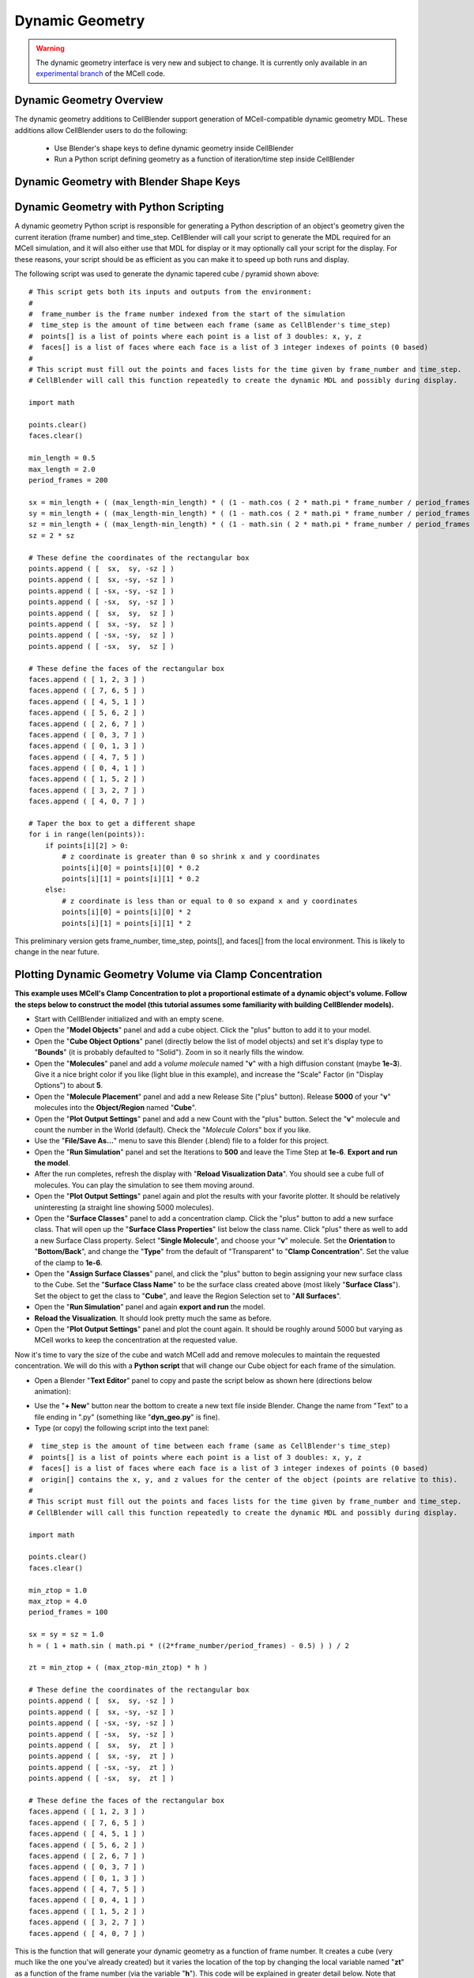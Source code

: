 .. _dynamic_geometry_overview:


*********************************************
Dynamic Geometry
*********************************************

.. warning::

   The dynamic geometry interface is very new and subject to change. It is
   currently only available in an `experimental branch`_ of the MCell code.

   .. _experimental branch: https://github.com/mcellteam/mcell/tree/dynamic_meshes


Dynamic Geometry Overview
---------------------------------------------


The dynamic geometry additions to CellBlender support generation of MCell-compatible
dynamic geometry MDL. These additions allow CellBlender users to do the following:

    * Use Blender's shape keys to define dynamic geometry inside CellBlender
    * Run a Python script defining geometry as a function of iteration/time step inside CellBlender


Dynamic Geometry with Blender Shape Keys
---------------------------------------------

.. image:: ./images/dynamic_geometry_shape_keys.gif


Dynamic Geometry with Python Scripting
---------------------------------------------

.. image:: ./images/dynamic_geometry_scripted.gif

A dynamic geometry Python script is responsible for generating a Python description of
an object's geometry given the current iteration (frame number) and time_step. CellBlender
will call your script to generate the MDL required for an MCell simulation, and it will also
either use that MDL for display or it may optionally call your script for the display. For
these reasons, your script should be as efficient as you can make it to speed up both runs
and display.

The following script was used to generate the dynamic tapered cube / pyramid shown above:

::

    # This script gets both its inputs and outputs from the environment:
    #
    #  frame_number is the frame number indexed from the start of the simulation
    #  time_step is the amount of time between each frame (same as CellBlender's time_step)
    #  points[] is a list of points where each point is a list of 3 doubles: x, y, z
    #  faces[] is a list of faces where each face is a list of 3 integer indexes of points (0 based)
    #
    # This script must fill out the points and faces lists for the time given by frame_number and time_step.
    # CellBlender will call this function repeatedly to create the dynamic MDL and possibly during display.

    import math

    points.clear()
    faces.clear()

    min_length = 0.5
    max_length = 2.0
    period_frames = 200

    sx = min_length + ( (max_length-min_length) * ( (1 - math.cos ( 2 * math.pi * frame_number / period_frames )) / 2 ) )
    sy = min_length + ( (max_length-min_length) * ( (1 - math.cos ( 2 * math.pi * frame_number / period_frames )) / 2 ) )
    sz = min_length + ( (max_length-min_length) * ( (1 - math.sin ( 2 * math.pi * frame_number / period_frames )) / 2 ) )
    sz = 2 * sz

    # These define the coordinates of the rectangular box
    points.append ( [  sx,  sy, -sz ] )
    points.append ( [  sx, -sy, -sz ] )
    points.append ( [ -sx, -sy, -sz ] )
    points.append ( [ -sx,  sy, -sz ] )
    points.append ( [  sx,  sy,  sz ] )
    points.append ( [  sx, -sy,  sz ] )
    points.append ( [ -sx, -sy,  sz ] )
    points.append ( [ -sx,  sy,  sz ] )

    # These define the faces of the rectangular box
    faces.append ( [ 1, 2, 3 ] )
    faces.append ( [ 7, 6, 5 ] )
    faces.append ( [ 4, 5, 1 ] )
    faces.append ( [ 5, 6, 2 ] )
    faces.append ( [ 2, 6, 7 ] )
    faces.append ( [ 0, 3, 7 ] )
    faces.append ( [ 0, 1, 3 ] )
    faces.append ( [ 4, 7, 5 ] )
    faces.append ( [ 0, 4, 1 ] )
    faces.append ( [ 1, 5, 2 ] )
    faces.append ( [ 3, 2, 7 ] )
    faces.append ( [ 4, 0, 7 ] )

    # Taper the box to get a different shape
    for i in range(len(points)):
        if points[i][2] > 0:
            # z coordinate is greater than 0 so shrink x and y coordinates
            points[i][0] = points[i][0] * 0.2
            points[i][1] = points[i][1] * 0.2
        else:
            # z coordinate is less than or equal to 0 so expand x and y coordinates
            points[i][0] = points[i][0] * 2
            points[i][1] = points[i][1] * 2

This preliminary version gets frame_number, time_step, points[], and faces[] from the local environment.
This is likely to change in the near future.



Plotting Dynamic Geometry Volume via Clamp Concentration
--------------------------------------------------------

.. image:: ./images/dynamic_vol_conc_clamp.gif
.. image:: ./images/Dynamic_Count.png

**This example uses MCell's Clamp Concentration to plot a proportional estimate of a dynamic object's
volume. Follow the steps below to construct the model (this tutorial assumes some familiarity with building CellBlender models).**

* Start with CellBlender initialized and with an empty scene.

* Open the "**Model Objects**" panel and add a cube object. Click the "plus" button to add it to your model.

* Open the "**Cube Object Options**" panel (directly below the list of model objects) and set it's display type to "**Bounds**" (it is probably defaulted to "Solid"). Zoom in so it nearly fills the window.

* Open the "**Molecules**" panel and add a *volume molecule* named "**v**" with a high diffusion constant (maybe **1e-3**). Give it a nice bright color if you like (light blue in this example), and increase the "Scale" Factor (in "Display Options") to about **5**.

* Open the "**Molecule Placement**" panel and add a new Release Site ("plus" button). Release **5000** of your "**v**" molecules into the **Object/Region** named "**Cube**".

* Open the "**Plot Output Settings**" panel and add a new Count with the "plus" button. Select the "**v**" molecule and count the number in the World (default). Check the "*Molecule Colors*" box if you like.

* Use the "**File/Save As...**" menu to save this Blender (.blend) file to a folder for this project.

* Open the "**Run Simulation**" panel and set the Iterations to **500** and leave the Time Step at **1e-6**. **Export and run the model**.

* After the run completes, refresh the display with "**Reload Visualization Data**". You should see a cube full of molecules. You can play the simulation to see them moving around.

* Open the "**Plot Output Settings**" panel again and plot the results with your favorite plotter. It should be relatively uninteresting (a straight line showing 5000 molecules).

* Open the "**Surface Classes**" panel to add a concentration clamp. Click the "plus" button to add a new surface class. That will open up the "**Surface Class Properties**" list below the class name. Click "plus" there as well to add a new Surface Class property. Select "**Single Molecule**", and choose your "**v**" molecule. Set the **Orientation** to "**Bottom/Back**", and change the "**Type**" from the default of "Transparent" to "**Clamp Concentration**". Set the value of the clamp to **1e-6**.

* Open the "**Assign Surface Classes**" panel, and click the "plus" button to begin assigning your new surface class to the Cube. Set the "**Surface Class Name**" to be the surface class created above (most likely "**Surface Class**"). Set the object to get the class to "**Cube**", and leave the Region Selection set to "**All Surfaces**".

* Open the "**Run Simulation**" panel and again **export and run** the model.

* **Reload the Visualization**. It should look pretty much the same as before.

* Open the "**Plot Output Settings**" panel and plot the count again. It should be roughly around 5000 but varying as MCell works to keep the concentration at the requested value.

Now it's time to vary the size of the cube and watch MCell add and remove molecules to maintain the requested concentration. We will do this with a **Python script** that will change our Cube object for each frame of the simulation.

* Open a Blender "**Text Editor**" panel to copy and paste the script below as shown here (directions below animation):

.. image:: ./images/Blender_Text_Edit_Script_Crop.gif

* Use the "**+ New**" button near the bottom to create a new text file inside Blender. Change the name from "Text" to a file ending in ".py" (something like "**dyn_geo.py**" is fine).


* Type (or copy) the following script into the text panel:

::

    #  time_step is the amount of time between each frame (same as CellBlender's time_step)
    #  points[] is a list of points where each point is a list of 3 doubles: x, y, z
    #  faces[] is a list of faces where each face is a list of 3 integer indexes of points (0 based)
    #  origin[] contains the x, y, and z values for the center of the object (points are relative to this).
    #
    # This script must fill out the points and faces lists for the time given by frame_number and time_step.
    # CellBlender will call this function repeatedly to create the dynamic MDL and possibly during display.

    import math

    points.clear()
    faces.clear()

    min_ztop = 1.0
    max_ztop = 4.0
    period_frames = 100

    sx = sy = sz = 1.0
    h = ( 1 + math.sin ( math.pi * ((2*frame_number/period_frames) - 0.5) ) ) / 2

    zt = min_ztop + ( (max_ztop-min_ztop) * h )

    # These define the coordinates of the rectangular box
    points.append ( [  sx,  sy, -sz ] )
    points.append ( [  sx, -sy, -sz ] )
    points.append ( [ -sx, -sy, -sz ] )
    points.append ( [ -sx,  sy, -sz ] )
    points.append ( [  sx,  sy,  zt ] )
    points.append ( [  sx, -sy,  zt ] )
    points.append ( [ -sx, -sy,  zt ] )
    points.append ( [ -sx,  sy,  zt ] )

    # These define the faces of the rectangular box
    faces.append ( [ 1, 2, 3 ] )
    faces.append ( [ 7, 6, 5 ] )
    faces.append ( [ 4, 5, 1 ] )
    faces.append ( [ 5, 6, 2 ] )
    faces.append ( [ 2, 6, 7 ] )
    faces.append ( [ 0, 3, 7 ] )
    faces.append ( [ 0, 1, 3 ] )
    faces.append ( [ 4, 7, 5 ] )
    faces.append ( [ 0, 4, 1 ] )
    faces.append ( [ 1, 5, 2 ] )
    faces.append ( [ 3, 2, 7 ] )
    faces.append ( [ 4, 0, 7 ] )


This is the function that will generate your dynamic geometry as a function of frame number.
It creates a cube (very much like the one you've already created) but it varies the location of the top by
changing the local variable named "**zt**" as a function of the frame number (via the variable "**h**").
This code will be explained in greater detail below. Note that clicking the "Syntax highlight for scripting" 
button will add syntax highlighting to your Python code (as shown in the animation).

* Open the "**Model Objects** " panel. The "Cube" should be selected. Open the "**Cube Object Options**" panel (if it isn't open already) and check the "**Dynamic**" box. This is the check box that lets CellBlender know that it must generate dynamic geometry for this object. When you click "**Dynamic**", the "**Script**" option will appear directly to its right. If the script is left empty, then CellBlender assumes that your Dynamic Geometry will be generated using Blender's built-in keying system. But we want to use our script, so click the **refresh button** beside the "Script" box to reload the available scripts. Then click in the "**Script**" box and select "**dyn_geo.py**" (or whatever you named your script). This tells CellBlender to use that script to generate geometry for this object. There may also be another check box near the top of the "**Model Objects**" panel named "**Show Dynamic MDL**". That button can enable or disable the reading and displaying of dynamic data. It's there because very large models can be slow to load. This Cube model is small, so check that box to see the dynamic geometry in Blender's 3D view window.

* Open the "**Run Simulation**" panel and again **export and run the model**.

* When the simulation completes, scroll through the time line to see the dynamic geometry change (it may help to change the zoom and perspective to see the entire cube as it stretches). You'll notice that the density of the molecules remains about the same due to the **Concentration Clamp** applied to this object. It should resemble this animation:

.. image:: ./images/dynamic_vol_conc_clamp.gif

* Open the "**Plot Output Settings**" panel again and plot the results one more time. You should see a sinusoidal plot indicating that the number of molecules is varying ... up and down. Remember that the concentration remains constant, but the *volume* is changing. So the total number of molecules will be proportional to the volume. That's exactly what this plot shows.

.. image:: ./images/Dynamic_Count.png

Understanding the Script
........................

This preliminary version of dynamic geometry scripting uses the following variables from the local environment:

* **time_step** is the amount of time between each frame (same as CellBlender's time_step)
* **frame_number** is an integer number representing the number of **time steps** that have passed to this point
* **points[]** is a list of points where each point is a list of 3 doubles: x, y, z (relative to the **origin** below)
* **faces[]** is a list of faces where each face is a list of 3 integer indexes of points (0 based)
* **origin[]** contains the x, y, and z values for the center of the object (**points** are relative to this).

These five variables are set to defaults before your script is called. Their values will be used to create the actual CellBlender object after your script has completed. Since points and faces are both lists, they are cleared before using them:

::

    points.clear()
    faces.clear()

Since we are trying to build a cube with a top that grows up and down, the only thing we'll vary is the z coordinate of the top of the box. So we set variables for the minimum and maximum values for the top of the box:

::

    min_ztop = 1.0
    max_ztop = 4.0

We also want to control how many frames are in a complete periodic cycle. The cube will grow from small to large and then back to small in one period:

::

    period_frames = 100

With this setting, the box size will complete a full period in 100 frames.

We set all of the initial dimensions to 1.0:

::

    sx = sy = sz = 1.0

Then we calculate a normalized height value based on the frame number and the number of frames in one complete period:

::

    h = ( 1 + math.sin ( math.pi * ((2*frame_number/period_frames) - 0.5) ) ) / 2

The normalized height is then scaled and added to the minimum z-top to get the current z-top (**zt**):

::

    zt = min_ztop + ( (max_ztop-min_ztop) * h )

Then we can define the 8 vertices of the cube as a function of these computed values. Note that **zt** is used for the 4 top corners. These vertices are appended as lists to the **points** list that we inherited from the local environment:

::

    # These define the coordinates of the rectangular box
    points.append ( [  sx,  sy, -sz ] )
    points.append ( [  sx, -sy, -sz ] )
    points.append ( [ -sx, -sy, -sz ] )
    points.append ( [ -sx,  sy, -sz ] )
    points.append ( [  sx,  sy,  zt ] )
    points.append ( [  sx, -sy,  zt ] )
    points.append ( [ -sx, -sy,  zt ] )
    points.append ( [ -sx,  sy,  zt ] )

Finally, the faces of each triangle are created by appending a list of vertex indices to the faces list. Note that each face is a triangle with outward facing normals (using the "right hand rule").

::

    # These define the faces of the rectangular box
    faces.append ( [ 1, 2, 3 ] )
    faces.append ( [ 7, 6, 5 ] )
    faces.append ( [ 4, 5, 1 ] )
    faces.append ( [ 5, 6, 2 ] )
    faces.append ( [ 2, 6, 7 ] )
    faces.append ( [ 0, 3, 7 ] )
    faces.append ( [ 0, 1, 3 ] )
    faces.append ( [ 4, 7, 5 ] )
    faces.append ( [ 0, 4, 1 ] )
    faces.append ( [ 1, 5, 2 ] )
    faces.append ( [ 3, 2, 7 ] )
    faces.append ( [ 4, 0, 7 ] )

When CellBlender is generating the dynamic geometry for each object, it will call the function associated with that object with differing values of **frame_number**. The function is responsible for setting the **points**, **faces**, and **origin** as appropriate for that frame number given the time step (also passed in).

Conclusion
..........

This example is very simple, but the power of the Python language can be used to construct almost any kind of geometry. In addition to computing geometry (as we've done here), the Python code could also read geometrical objects from files or any other data source.

Note that this preliminary version gets frame_number, time_step, points[], faces[], and origin from the local environment.
This is likely to change in the near future.


